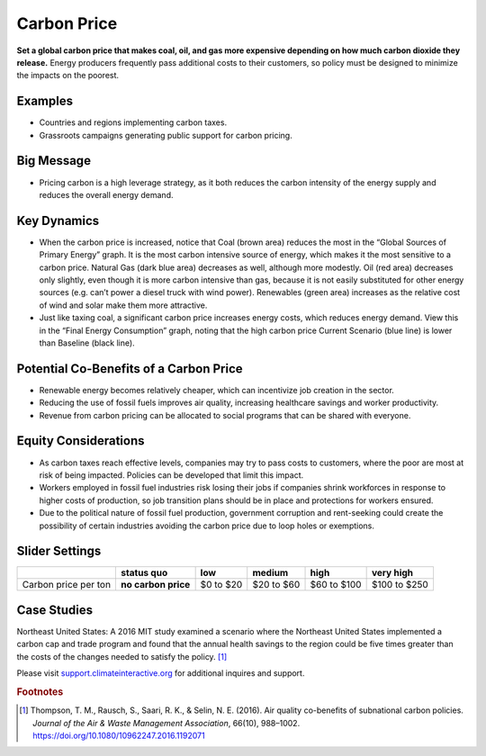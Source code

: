 |imgCarbonPriceIcon| Carbon Price
=================================

**Set a global carbon price that makes coal, oil, and gas more expensive depending on how much carbon dioxide they release.** Energy producers frequently pass additional costs to their customers, so policy must be designed to minimize the impacts on the poorest.

Examples
--------

* Countries and regions implementing carbon taxes.

* Grassroots campaigns generating public support for carbon pricing.

Big Message
-----------

* Pricing carbon is a high leverage strategy, as it both reduces the carbon intensity of the energy supply and reduces the overall energy demand.

Key Dynamics
------------

* When the carbon price is increased, notice that Coal (brown area) reduces the most in the “Global Sources of Primary Energy” graph. It is the most carbon intensive source of energy, which makes it the most sensitive to a carbon price. Natural Gas (dark blue area) decreases as well, although more modestly. Oil (red area) decreases only slightly, even though it is more carbon intensive than gas, because it is not easily substituted for other energy sources (e.g. can’t power a diesel truck with wind power). Renewables (green area) increases as the relative cost of wind and solar make them more attractive.

* Just like taxing coal, a significant carbon price increases energy costs, which reduces energy demand. View this in the “Final Energy Consumption” graph, noting that the high carbon price Current Scenario (blue line) is lower than Baseline (black line).

Potential Co-Benefits of a Carbon Price
---------------------------------------
- Renewable energy becomes relatively cheaper, which can incentivize job creation in the sector.  
- Reducing the use of fossil fuels improves air quality, increasing healthcare savings and worker productivity.
- Revenue from carbon pricing can be allocated to social programs that can be shared with everyone.

Equity Considerations
----------------------
- As carbon taxes reach effective levels, companies may try to pass costs to customers, where the poor are most at risk of being impacted. Policies can be developed that limit this impact.
- Workers employed in fossil fuel industries risk losing their jobs if companies shrink workforces in response to higher costs of production, so job transition plans should be in place and protections for workers ensured. 
- Due to the political nature of fossil fuel production, government corruption and rent-seeking could create the possibility of certain industries avoiding the carbon price due to loop holes or exemptions. 

Slider Settings
---------------

==================== =================== ========= ========== =========== ============
\                    **status quo**      low       medium     high        very high
==================== =================== ========= ========== =========== ============
Carbon price per ton **no carbon price** $0 to $20 $20 to $60 $60 to $100 $100 to $250
==================== =================== ========= ========== =========== ============

Case Studies 
--------------

Northeast United States: A 2016 MIT study examined a scenario where the Northeast United States implemented a carbon cap and trade program and found that the annual health savings to the region could be five times greater than the costs of the changes needed to satisfy the policy. [#cpricefn1]_

Please visit `support.climateinteractive.org <https://support.climateinteractive.org>`_ for additional inquires and support.

.. rubric:: Footnotes

.. [#cpricefn1] Thompson, T. M., Rausch, S., Saari, R. K., & Selin, N. E. (2016). Air quality co-benefits of subnational carbon policies. *Journal of the Air & Waste Management Association*, 66(10), 988–1002. https://doi.org/10.1080/10962247.2016.1192071

.. SUBSTITUTIONS SECTION

.. |imgCarbonPriceIcon| image:: ../images/icons/cprice_icon.png
   :width: 0.49604in
   :height: 0.49604in
